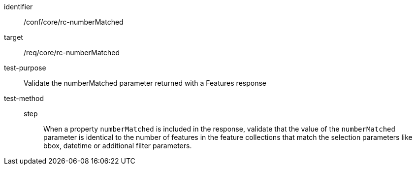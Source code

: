 [[ats_core_rc-numberMatched]]
[abstract_test]
====
[%metadata]
identifier:: /conf/core/rc-numberMatched
target:: /req/core/rc-numberMatched
test-purpose:: Validate the numberMatched parameter returned with a Features response
test-method::
step::: When a property `numberMatched` is included in the response, validate that the value of the `numberMatched` parameter is identical to the number of features in the feature collections that match the selection parameters like bbox, datetime or additional filter parameters.
====
